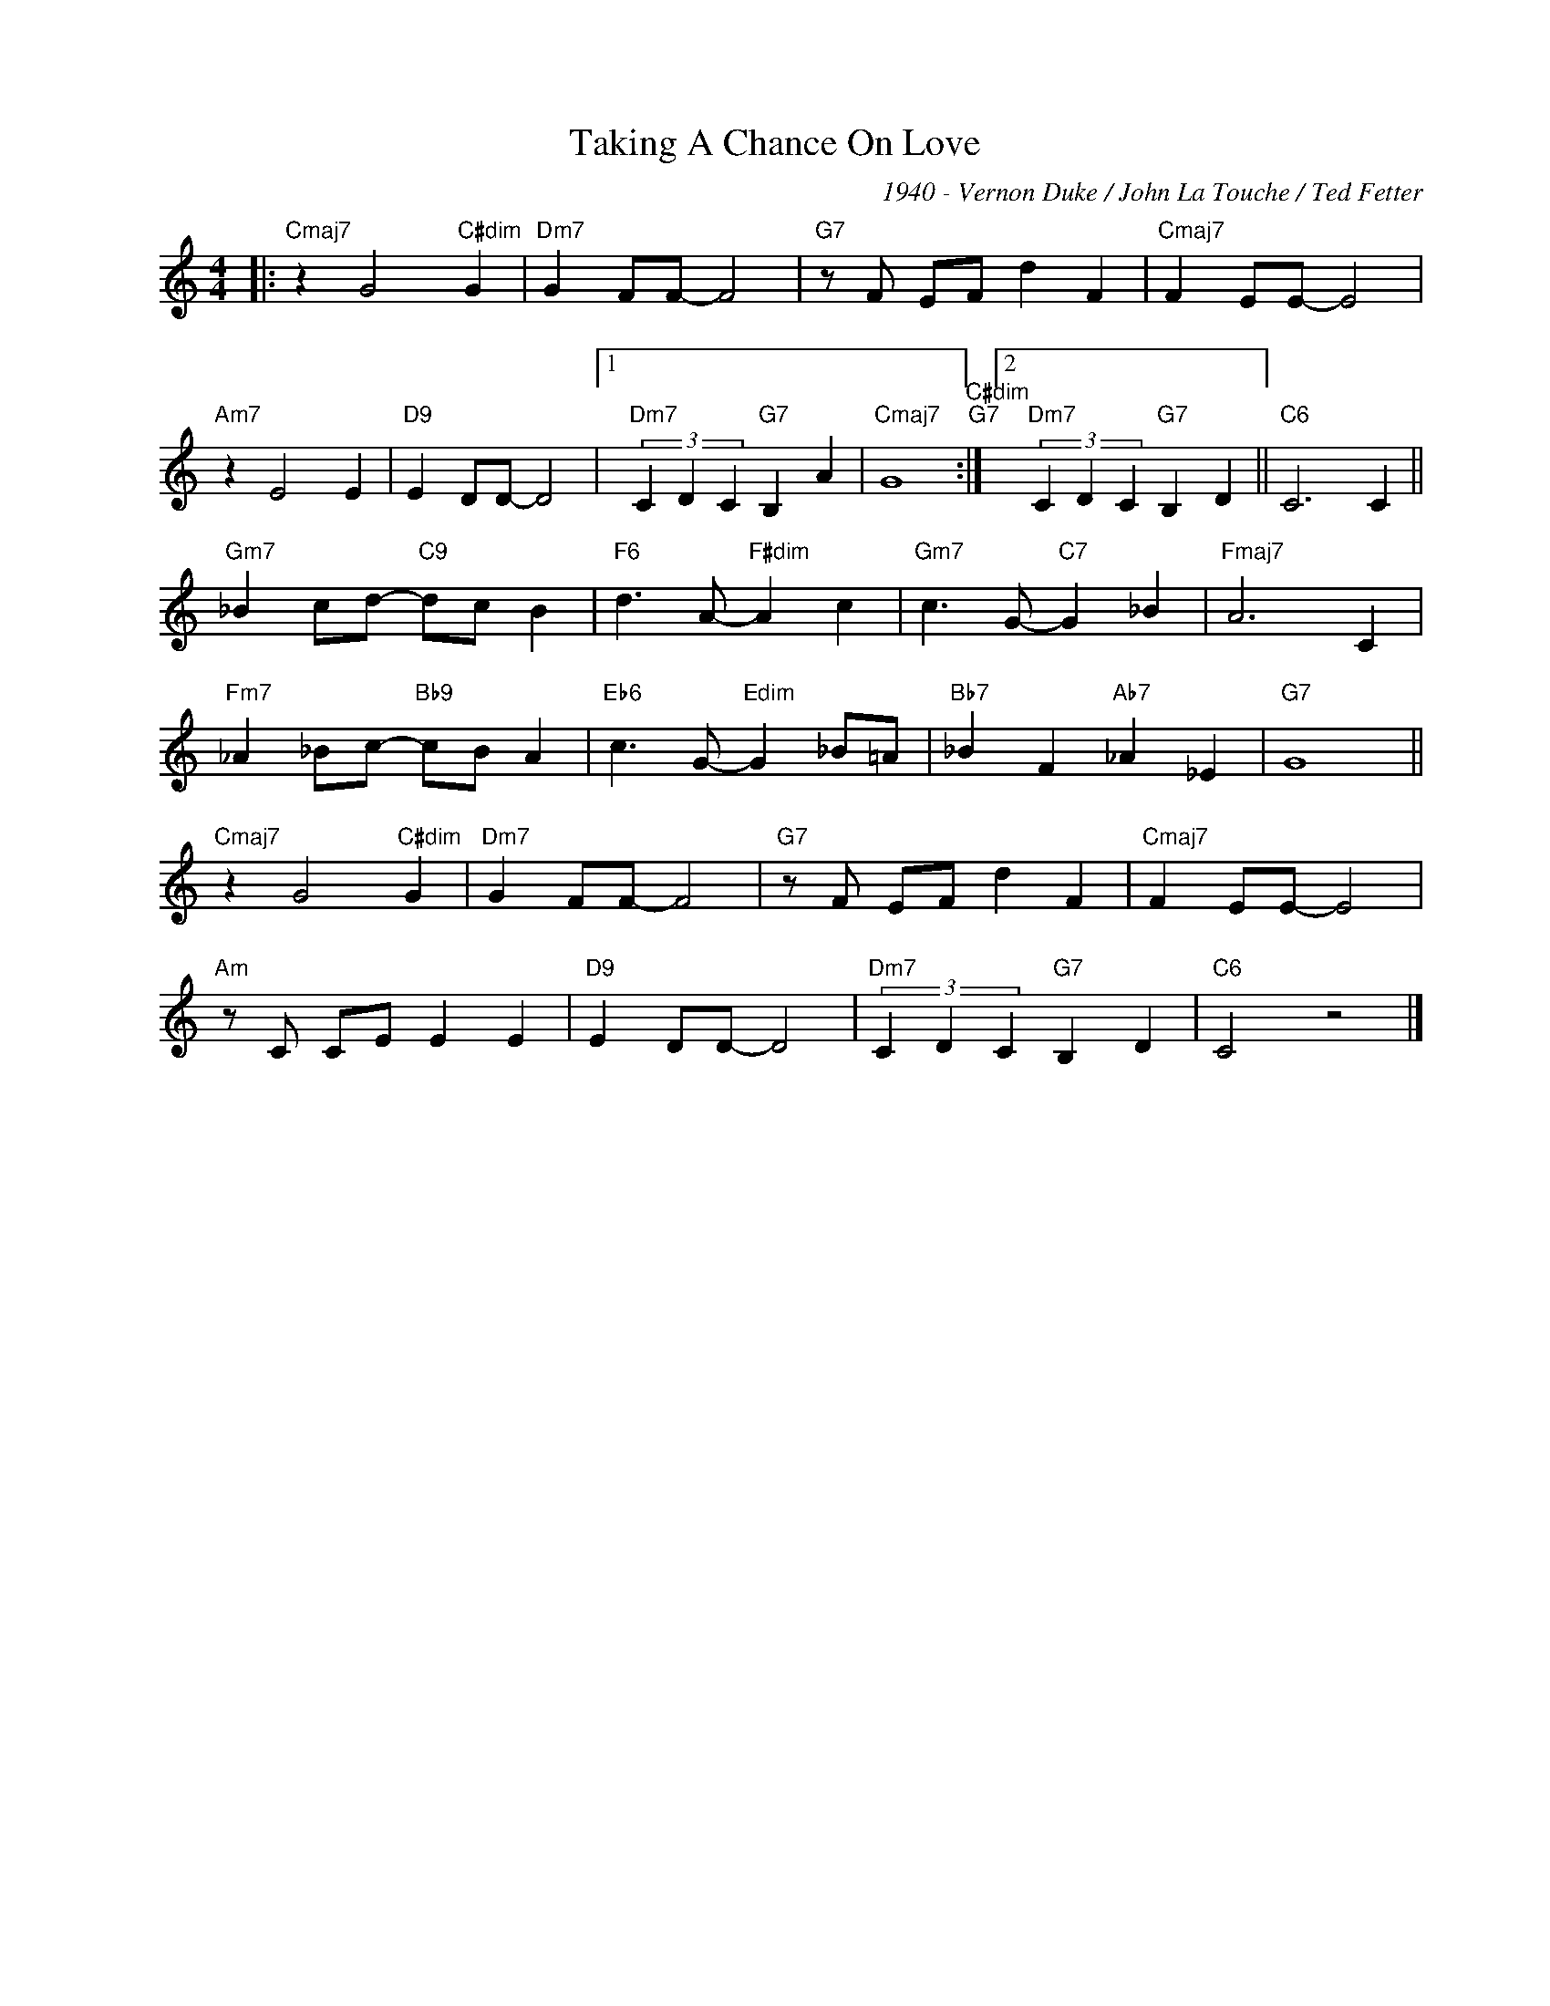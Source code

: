 X:1
T:Taking A Chance On Love
C:1940 - Vernon Duke / John La Touche / Ted Fetter
Z:www.realbook.site
L:1/4
M:4/4
I:linebreak $
K:C
V:1 treble nm=" " snm=" "
V:1
|:"Cmaj7" z G2"C#dim" G |"Dm7" G F/F/- F2 |"G7" z/ F/ E/F/ d F |"Cmaj7" F E/E/- E2 |$"Am7" z E2 E | %5
"D9" E D/D/- D2 |1"Dm7" (3C D C"G7" B, A |"Cmaj7" G4"C#dim""G7" :|2"Dm7" (3C D C"G7" B, D || %9
"C6" C3 C ||$"Gm7" _B c/d/-"C9" d/c/ B |"F6" d3/2 A/-"F#dim" A c |"Gm7" c3/2 G/-"C7" G _B | %13
"Fmaj7" A3 C |$"Fm7" _A _B/c/-"Bb9" c/B/ A |"Eb6" c3/2 G/-"Edim" G _B/=A/ |"Bb7" _B F"Ab7" _A _E | %17
"G7" G4 ||$"Cmaj7" z G2"C#dim" G |"Dm7" G F/F/- F2 |"G7" z/ F/ E/F/ d F |"Cmaj7" F E/E/- E2 |$ %22
"Am" z/ C/ C/E/ E E |"D9" E D/D/- D2 |"Dm7" (3C D C"G7" B, D |"C6" C2 z2 |] %26

